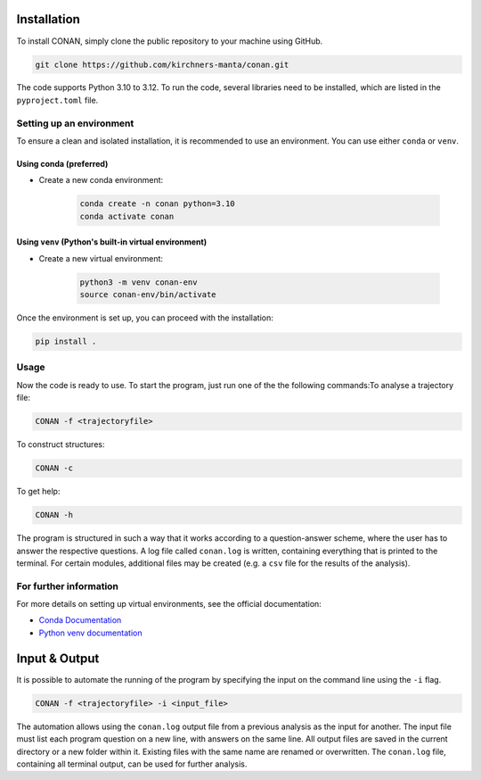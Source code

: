 Installation
============

To install CONAN, simply clone the public repository to your machine using GitHub.

.. code-block:: none

   git clone https://github.com/kirchners-manta/conan.git

The code supports Python 3.10 to 3.12. To run the code, several libraries need to be installed, which are listed in the ``pyproject.toml`` file.

Setting up an environment
-------------------------

To ensure a clean and isolated installation, it is recommended to use an environment. You can use either ``conda`` or ``venv``.

Using conda (preferred)
^^^^^^^^^^^^^^^^^^^^^^^

- Create a new conda environment:

   .. code-block:: none

      conda create -n conan python=3.10
      conda activate conan

Using ``venv`` (Python's built-in virtual environment)
^^^^^^^^^^^^^^^^^^^^^^^^^^^^^^^^^^^^^^^^^^^^^^^^^^^^^^

- Create a new virtual environment:

   .. code-block:: none

      python3 -m venv conan-env
      source conan-env/bin/activate

Once the environment is set up, you can proceed with the installation:

.. code-block:: none

   pip install .

Usage
-----

Now the code is ready to use. To start the program, just run one of the the following commands:\
To analyse a trajectory file:

.. code-block:: none

   CONAN -f <trajectoryfile>

To construct structures:

.. code-block:: none

   CONAN -c

To get help:

.. code-block:: none

   CONAN -h

The program is structured in such a way that it works according to a question-answer scheme, where the user has to answer the respective questions.
A log file called ``conan.log`` is written, containing everything that is printed to the terminal.
For certain modules, additional files may be created (e.g. a ``csv`` file for the results of the analysis).

For further information
-----------------------

For more details on setting up virtual environments, see the official documentation:

- `Conda Documentation <https://docs.conda.io/projects/conda/en/latest/user-guide/tasks/manage-environments.html>`_

- `Python venv documentation <https://docs.python.org/3/library/venv.html>`_


Input & Output
==============
It is possible to automate the running of the program by specifying the input on the command line using the ``-i`` flag.

.. code-block:: none

    CONAN -f <trajectoryfile> -i <input_file>


The automation allows using the ``conan.log`` output file from a previous analysis as the input for another.
The input file must list each program question on a new line, with answers on the same line.
All output files are saved in the current directory or a new folder within it.
Existing files with the same name are renamed or overwritten.
The ``conan.log`` file, containing all terminal output, can be used for further analysis.
